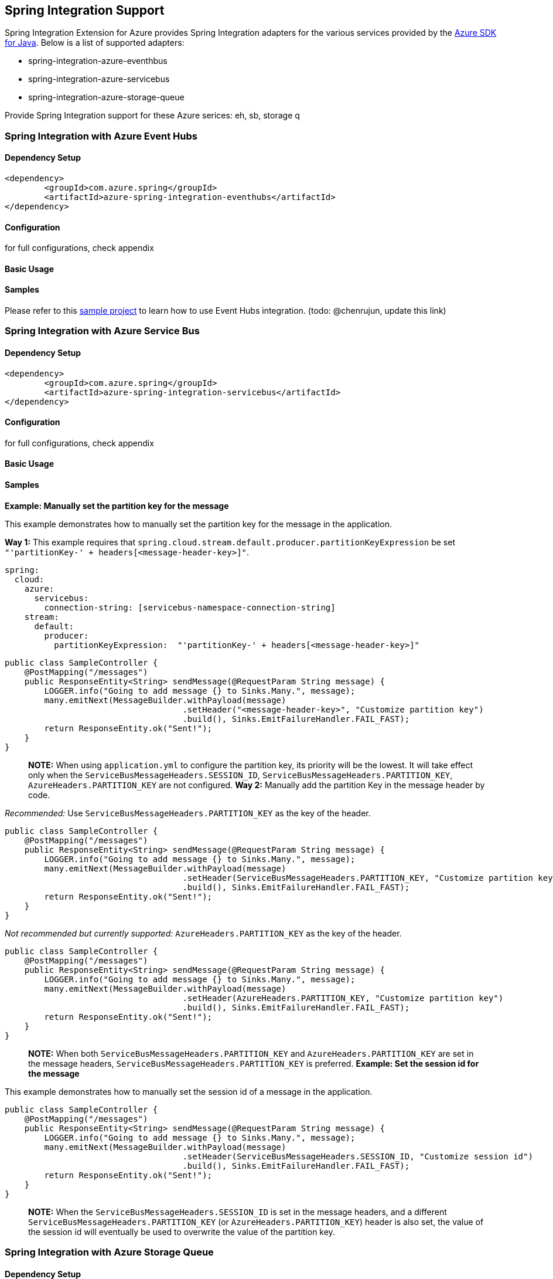 == Spring Integration Support

Spring Integration Extension for Azure provides Spring Integration adapters for the various services provided by the https://github.com/Azure/azure-sdk-for-java/[Azure SDK for Java]. Below is a list of supported adapters:

* spring-integration-azure-eventhbus
* spring-integration-azure-servicebus
* spring-integration-azure-storage-queue

Provide Spring Integration support for these Azure serices: eh, sb, storage q

=== Spring Integration with Azure Event Hubs

==== Dependency Setup

[source,xml]
----
<dependency>
	<groupId>com.azure.spring</groupId>
	<artifactId>azure-spring-integration-eventhubs</artifactId>
</dependency>

----

==== Configuration

for full configurations, check appendix

==== Basic Usage

==== Samples

Please refer to this https://github.com/Azure-Samples/azure-spring-boot-samples/tree/tag_azure-spring-boot_3.6.0/eventhubs/azure-spring-integration-sample-eventhubs[sample project] to learn how to use Event Hubs integration. (todo: @chenrujun, update this link)

=== Spring Integration with Azure Service Bus

==== Dependency Setup

[source,xml]
----
<dependency>
	<groupId>com.azure.spring</groupId>
	<artifactId>azure-spring-integration-servicebus</artifactId>
</dependency>
----

==== Configuration

for full configurations, check appendix

==== Basic Usage

==== Samples

*Example: Manually set the partition key for the message*

This example demonstrates how to manually set the partition key for the message in the application.

*Way 1:*
This example requires that `spring.cloud.stream.default.producer.partitionKeyExpression` be set `&quot;&#39;partitionKey-&#39; + headers[&lt;message-header-key&gt;]&quot;`.

[source,yaml]
----
spring:
  cloud:
    azure:
      servicebus:
        connection-string: [servicebus-namespace-connection-string]
    stream:
      default:
        producer:
          partitionKeyExpression:  "'partitionKey-' + headers[<message-header-key>]"
----

[source,java]
----
public class SampleController {
    @PostMapping("/messages")
    public ResponseEntity<String> sendMessage(@RequestParam String message) {
        LOGGER.info("Going to add message {} to Sinks.Many.", message);
        many.emitNext(MessageBuilder.withPayload(message)
                                    .setHeader("<message-header-key>", "Customize partition key")
                                    .build(), Sinks.EmitFailureHandler.FAIL_FAST);
        return ResponseEntity.ok("Sent!");
    }
}
----

____

*NOTE:* When using `application.yml` to configure the partition key, its priority will be the lowest.
It will take effect only when the `ServiceBusMessageHeaders.SESSION_ID`, `ServiceBusMessageHeaders.PARTITION_KEY`, `AzureHeaders.PARTITION_KEY` are not configured.
*Way 2:*
Manually add the partition Key in the message header by code.

____

_Recommended:_ Use `ServiceBusMessageHeaders.PARTITION_KEY` as the key of the header.

[source,java]
----
public class SampleController {
    @PostMapping("/messages")
    public ResponseEntity<String> sendMessage(@RequestParam String message) {
        LOGGER.info("Going to add message {} to Sinks.Many.", message);
        many.emitNext(MessageBuilder.withPayload(message)
                                    .setHeader(ServiceBusMessageHeaders.PARTITION_KEY, "Customize partition key")
                                    .build(), Sinks.EmitFailureHandler.FAIL_FAST);
        return ResponseEntity.ok("Sent!");
    }
}
----

_Not recommended but currently supported:_ `AzureHeaders.PARTITION_KEY` as the key of the header.

[source,java]
----
public class SampleController {
    @PostMapping("/messages")
    public ResponseEntity<String> sendMessage(@RequestParam String message) {
        LOGGER.info("Going to add message {} to Sinks.Many.", message);
        many.emitNext(MessageBuilder.withPayload(message)
                                    .setHeader(AzureHeaders.PARTITION_KEY, "Customize partition key")
                                    .build(), Sinks.EmitFailureHandler.FAIL_FAST);
        return ResponseEntity.ok("Sent!");
    }
}
----

____

*NOTE:* When both `ServiceBusMessageHeaders.PARTITION_KEY` and `AzureHeaders.PARTITION_KEY` are set in the message headers,
`ServiceBusMessageHeaders.PARTITION_KEY` is preferred.
*Example: Set the session id for the message*

____

This example demonstrates how to manually set the session id of a message in the application.

[source,java]
----
public class SampleController {
    @PostMapping("/messages")
    public ResponseEntity<String> sendMessage(@RequestParam String message) {
        LOGGER.info("Going to add message {} to Sinks.Many.", message);
        many.emitNext(MessageBuilder.withPayload(message)
                                    .setHeader(ServiceBusMessageHeaders.SESSION_ID, "Customize session id")
                                    .build(), Sinks.EmitFailureHandler.FAIL_FAST);
        return ResponseEntity.ok("Sent!");
    }
}
----

____

*NOTE:* When the `ServiceBusMessageHeaders.SESSION_ID` is set in the message headers, and a different `ServiceBusMessageHeaders.PARTITION_KEY` (or `AzureHeaders.PARTITION_KEY`) header is also set,
the value of the session id will eventually be used to overwrite the value of the partition key.

____

=== Spring Integration with Azure Storage Queue

==== Dependency Setup

[source,xml]
----
<dependency>
	<groupId>com.azure.spring</groupId>
	<artifactId>azure-spring-integration-storage-queue</artifactId>
</dependency>
----

==== Configuration

for full configurations, check appendix

==== Basic Usage

==== Samples

Please refer to this https://github.com/Azure-Samples/azure-spring-boot-samples/tree/tag_azure-spring-boot_3.6.0/storage/azure-spring-integration-sample-storage-queue[sample project] illustrating how to use Storage Queue integration.

